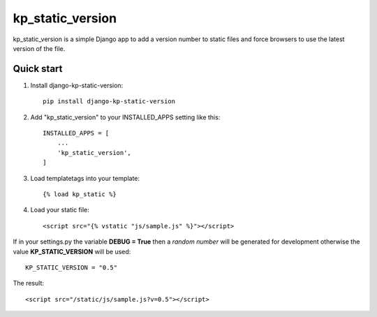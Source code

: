 =================
kp_static_version
=================

kp_static_version is a simple Django app to add
a version number to static files and force browsers to use the latest version of the file.


Quick start
-----------

1. Install django-kp-static-version::

    pip install django-kp-static-version

2. Add "kp_static_version" to your INSTALLED_APPS setting like this::

    INSTALLED_APPS = [
        ...
        'kp_static_version',
    ]

3. Load templatetags into your template::

    {% load kp_static %}


4. Load your static file::

    <script src="{% vstatic "js/sample.js" %}"></script>

If in your settings.py the variable **DEBUG = True** then a *random number* will be generated
for development otherwise the value **KP_STATIC_VERSION** will be used::

    KP_STATIC_VERSION = "0.5"

The result::

    <script src="/static/js/sample.js?v=0.5"></script>

